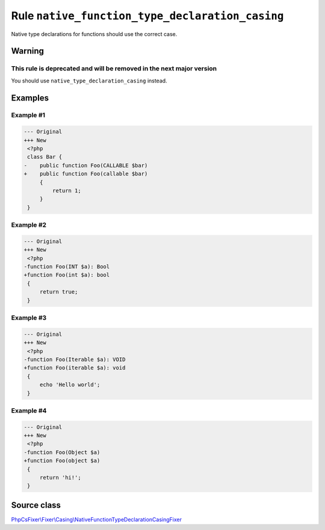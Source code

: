 ================================================
Rule ``native_function_type_declaration_casing``
================================================

Native type declarations for functions should use the correct case.

Warning
-------

This rule is deprecated and will be removed in the next major version
~~~~~~~~~~~~~~~~~~~~~~~~~~~~~~~~~~~~~~~~~~~~~~~~~~~~~~~~~~~~~~~~~~~~~

You should use ``native_type_declaration_casing`` instead.

Examples
--------

Example #1
~~~~~~~~~~

.. code-block:: diff

   --- Original
   +++ New
    <?php
    class Bar {
   -    public function Foo(CALLABLE $bar)
   +    public function Foo(callable $bar)
        {
            return 1;
        }
    }

Example #2
~~~~~~~~~~

.. code-block:: diff

   --- Original
   +++ New
    <?php
   -function Foo(INT $a): Bool
   +function Foo(int $a): bool
    {
        return true;
    }

Example #3
~~~~~~~~~~

.. code-block:: diff

   --- Original
   +++ New
    <?php
   -function Foo(Iterable $a): VOID
   +function Foo(iterable $a): void
    {
        echo 'Hello world';
    }

Example #4
~~~~~~~~~~

.. code-block:: diff

   --- Original
   +++ New
    <?php
   -function Foo(Object $a)
   +function Foo(object $a)
    {
        return 'hi!';
    }
Source class
------------

`PhpCsFixer\\Fixer\\Casing\\NativeFunctionTypeDeclarationCasingFixer <./../../../src/Fixer/Casing/NativeFunctionTypeDeclarationCasingFixer.php>`_

